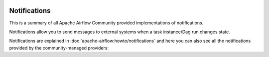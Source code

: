  .. Licensed to the Apache Software Foundation (ASF) under one
    or more contributor license agreements.  See the NOTICE file
    distributed with this work for additional information
    regarding copyright ownership.  The ASF licenses this file
    to you under the Apache License, Version 2.0 (the
    "License"); you may not use this file except in compliance
    with the License.  You may obtain a copy of the License at

 ..   http://www.apache.org/licenses/LICENSE-2.0

 .. Unless required by applicable law or agreed to in writing,
    software distributed under the License is distributed on an
    "AS IS" BASIS, WITHOUT WARRANTIES OR CONDITIONS OF ANY
    KIND, either express or implied.  See the License for the
    specific language governing permissions and limitations
    under the License.

Notifications
-------------
This is a summary of all Apache Airflow Community provided implementations of notifications.

Notifications allow you to send messages to external systems when a task instance/Dag run changes state.

Notifications are explained in :doc:`apache-airflow:howto/notifications` and here you can also see all the
notifications provided by the community-managed providers:

.. airflow-notifications::
   :tags: None
   :header-separator: "
